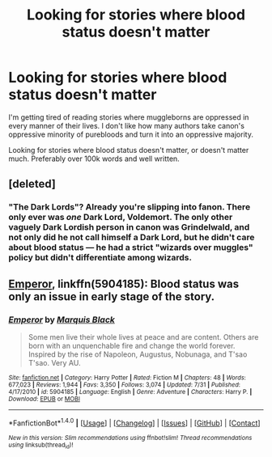 #+TITLE: Looking for stories where blood status doesn't matter

* Looking for stories where blood status doesn't matter
:PROPERTIES:
:Score: 2
:DateUnix: 1504017218.0
:DateShort: 2017-Aug-29
:FlairText: Request
:END:
I'm getting tired of reading stories where muggleborns are oppressed in every manner of their lives. I don't like how many authors take canon's oppressive minority of purebloods and turn it into an oppressive majority.

Looking for stories where blood status doesn't matter, or doesn't matter much. Preferably over 100k words and well written.


** [deleted]
:PROPERTIES:
:Score: 1
:DateUnix: 1504022738.0
:DateShort: 2017-Aug-29
:END:

*** "The Dark Lords"? Already you're slipping into fanon. There only ever was /one/ Dark Lord, Voldemort. The only other vaguely Dark Lordish person in canon was Grindelwald, and not only did he not call himself a Dark Lord, but he didn't care about blood status --- he had a strict "wizards over muggles" policy but didn't differentiate among wizards.
:PROPERTIES:
:Author: Achille-Talon
:Score: 2
:DateUnix: 1504084909.0
:DateShort: 2017-Aug-30
:END:


** [[https://www.fanfiction.net/s/5904185/1/Emperor][Emperor]], linkffn(5904185): Blood status was only an issue in early stage of the story.
:PROPERTIES:
:Author: InquisitorCOC
:Score: 1
:DateUnix: 1504023917.0
:DateShort: 2017-Aug-29
:END:

*** [[http://www.fanfiction.net/s/5904185/1/][*/Emperor/*]] by [[https://www.fanfiction.net/u/1227033/Marquis-Black][/Marquis Black/]]

#+begin_quote
  Some men live their whole lives at peace and are content. Others are born with an unquenchable fire and change the world forever. Inspired by the rise of Napoleon, Augustus, Nobunaga, and T'sao T'sao. Very AU.
#+end_quote

^{/Site/: [[http://www.fanfiction.net/][fanfiction.net]] *|* /Category/: Harry Potter *|* /Rated/: Fiction M *|* /Chapters/: 48 *|* /Words/: 677,023 *|* /Reviews/: 1,944 *|* /Favs/: 3,350 *|* /Follows/: 3,074 *|* /Updated/: 7/31 *|* /Published/: 4/17/2010 *|* /id/: 5904185 *|* /Language/: English *|* /Genre/: Adventure *|* /Characters/: Harry P. *|* /Download/: [[http://www.ff2ebook.com/old/ffn-bot/index.php?id=5904185&source=ff&filetype=epub][EPUB]] or [[http://www.ff2ebook.com/old/ffn-bot/index.php?id=5904185&source=ff&filetype=mobi][MOBI]]}

--------------

*FanfictionBot*^{1.4.0} *|* [[[https://github.com/tusing/reddit-ffn-bot/wiki/Usage][Usage]]] | [[[https://github.com/tusing/reddit-ffn-bot/wiki/Changelog][Changelog]]] | [[[https://github.com/tusing/reddit-ffn-bot/issues/][Issues]]] | [[[https://github.com/tusing/reddit-ffn-bot/][GitHub]]] | [[[https://www.reddit.com/message/compose?to=tusing][Contact]]]

^{/New in this version: Slim recommendations using/ ffnbot!slim! /Thread recommendations using/ linksub(thread_id)!}
:PROPERTIES:
:Author: FanfictionBot
:Score: 1
:DateUnix: 1504023966.0
:DateShort: 2017-Aug-29
:END:
